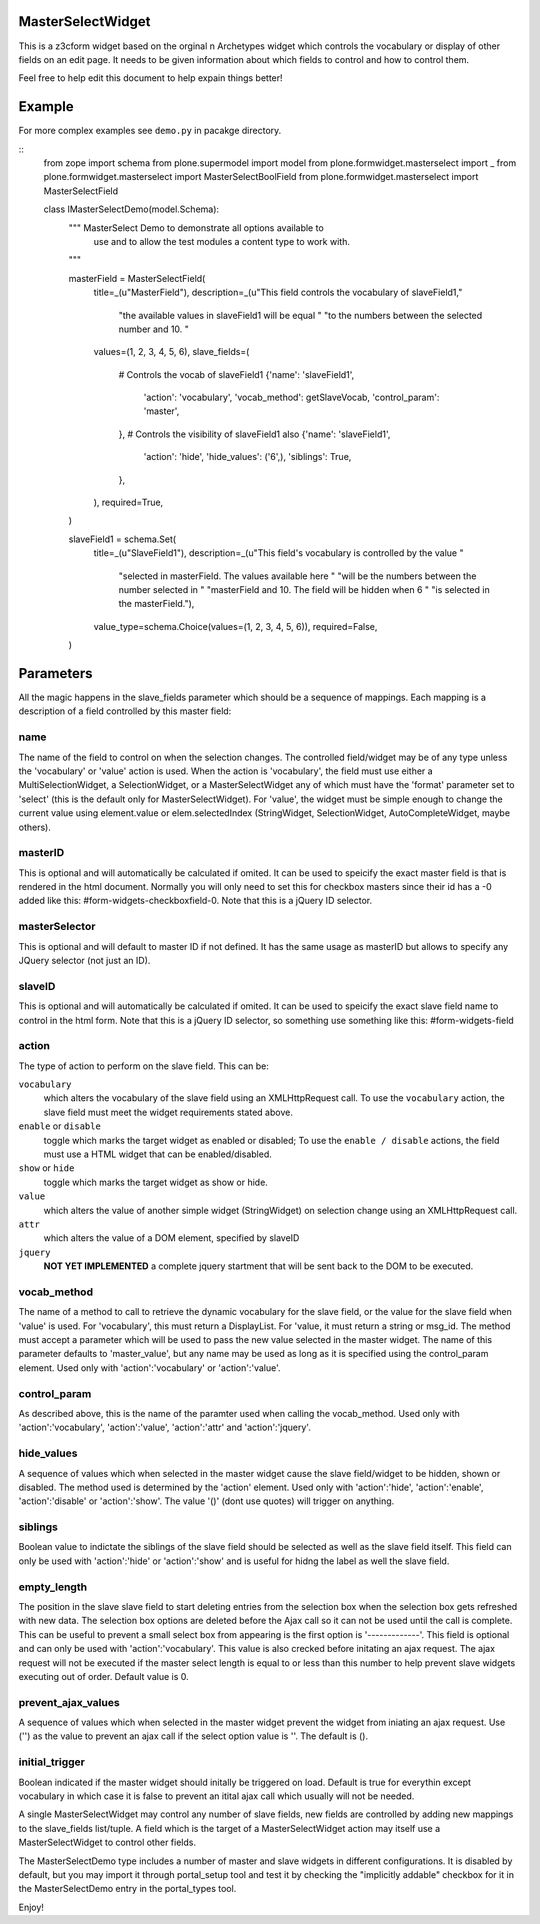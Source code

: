 .. image:: https://travis-ci.org/collective/plone.formwidget.masterselect.svg
    :target: https://travis-ci.org/collective/plone.formwidget.masterselect

.. image:: https://coveralls.io/repos/collective/plone.formwidget.masterselect/badge.png
    :target: https://coveralls.io/r/collective/plone.formwidget.masterselect

MasterSelectWidget
==================

This is a z3cform widget based on the orginal n Archetypes widget which
controls the vocabulary or display of other fields on an edit page. It
needs to be given information about which fields to control and how to control
them.

Feel free to help edit this document to help expain things better!


Example
=======

For more complex examples see ``demo.py`` in pacakge directory.

::
    from zope import schema
    from plone.supermodel import model
    from plone.formwidget.masterselect import _
    from plone.formwidget.masterselect import MasterSelectBoolField
    from plone.formwidget.masterselect import MasterSelectField


    class IMasterSelectDemo(model.Schema):
        """ MasterSelect Demo to demonstrate all options available to
            use and to allow the test modules a content type to work
            with.
        """

        masterField = MasterSelectField(
            title=_(u"MasterField"),
            description=_(u"This field controls the vocabulary of slaveField1,"
                          "the available values in slaveField1 will be equal "
                          "to the numbers between the selected number and 10. "
            values=(1, 2, 3, 4, 5, 6),
            slave_fields=(
                # Controls the vocab of slaveField1
                {'name': 'slaveField1',
                 'action': 'vocabulary',
                 'vocab_method': getSlaveVocab,
                 'control_param': 'master',
                },
                # Controls the visibility of slaveField1 also
                {'name': 'slaveField1',
                 'action': 'hide',
                 'hide_values': ('6',),
                 'siblings': True,
                },
            ),
            required=True,
        )

        slaveField1 = schema.Set(
            title=_(u"SlaveField1"),
            description=_(u"This field's vocabulary is controlled by the value "
                          "selected in masterField. The values available here "
                          "will be the numbers between the number selected in "
                          "masterField and 10. The field will be hidden when 6 "
                          "is selected in the masterField."),
            value_type=schema.Choice(values=(1, 2, 3, 4, 5, 6)),
            required=False,
        )


Parameters
==========

All the magic happens in the slave_fields parameter which should be a
sequence of mappings. Each mapping is a description of a field controlled
by this master field:


name
----

The name of the field to control on when the selection changes. The
controlled field/widget may be of any type unless the 'vocabulary' or
'value' action is used. When the action is 'vocabulary', the field must
use either a MultiSelectionWidget, a SelectionWidget, or a
MasterSelectWidget any of which must have the 'format' parameter set
to 'select' (this is the default only for MasterSelectWidget). For
'value', the widget must be simple enough to change the current value
using element.value or elem.selectedIndex (StringWidget, SelectionWidget,
AutoCompleteWidget, maybe others).


masterID
--------

This is optional and will automatically be calculated if omited.  It can
be used to speicify the exact master field is that is rendered in the html
document.  Normally you will only need to set this for checkbox masters
since their id has a -0 added like this: #form-widgets-checkboxfield-0.
Note that this is a jQuery ID selector.

masterSelector
--------------

This is optional and will default to master ID if not defined.
It has the same usage as masterID but allows to specify any JQuery selector (not
just an ID).

slaveID
-------

This is optional and will automatically be calculated if omited.  It can
be used to speicify the exact slave field name to control in the html form.
Note that this is a jQuery ID selector, so something use something
like this: #form-widgets-field


action
------

The type of action to perform on the slave field.  This can be:

``vocabulary``
    which alters the vocabulary of the slave field using an
    XMLHttpRequest call. To use the ``vocabulary`` action, the slave
    field must meet the widget requirements stated above.

``enable`` or ``disable``
    toggle which marks the target widget as enabled or disabled; To use the
    ``enable / disable`` actions, the field must use a HTML widget that can be
    enabled/disabled.

``show`` or ``hide``
    toggle which marks the target widget as show or hide.

``value``
    which alters the value of another simple widget (StringWidget) on
    selection change using an XMLHttpRequest call.

``attr``
    which alters the value of a DOM element, specified by slaveID

``jquery``
    **NOT YET IMPLEMENTED**
    a complete jquery startment that will be sent back to the DOM to be
    executed.


vocab_method
------------

The name of a method to call to retrieve the dynamic vocabulary for
the slave field, or the value for the slave field when 'value' is used.
For 'vocabulary', this must return a DisplayList. For 'value, it must
return a string or msg_id.  The method must accept a parameter which
will be used to pass the new value selected in the master widget. The
name of this parameter defaults to 'master_value', but any name may be
used as long as it is specified using the control_param element. Used
only with 'action':'vocabulary' or 'action':'value'.

control_param
-------------

As described above, this is the name of the paramter used when
calling the vocab_method. Used only with 'action':'vocabulary',
'action':'value', 'action':'attr' and 'action':'jquery'.

hide_values
-----------

A sequence of values which when selected in the master widget cause
the slave field/widget to be hidden, shown or disabled. The method
used is determined by the 'action' element. Used only with
'action':'hide', 'action':'enable', 'action':'disable' or
'action':'show'. The value '()' (dont use quotes) will trigger on
anything.

siblings
--------

Boolean value to indictate the siblings of the slave field should be
selected as well as the slave field itself.  This field can only be used
with 'action':'hide' or 'action':'show' and is useful for hidng the label
as well the slave field.

empty_length
------------

The position in the slave slave field to start deleting entries from the
selection box when the selection box gets refreshed with new data.  The
selection box options are deleted before the Ajax call so it can not be
used until the call is complete.  This can be useful to prevent a small
select box from appearing is the first option is '-------------'. This
field is optional and can only be used with 'action':'vocabulary'.
This value is also crecked before initating an ajax request.  The ajax
request will not be executed if the master select length is equal to or less
than this number to help prevent slave widgets executing out of order.
Default value is 0.

prevent_ajax_values
-------------------

A sequence of values which when selected in the master widget prevent the
widget from iniating an ajax request. Use ('') as the value to prevent an
ajax call if the select option value is ''.  The default is ().

initial_trigger
---------------

Boolean indicated if the master widget should initally be triggered on
load.  Default is true for everythin except vocabulary in which case it is
false to prevent an itital ajax call which usually will not be needed.

A single MasterSelectWidget may control any number of slave fields, new
fields are controlled by adding new mappings to the slave_fields list/tuple.
A field which is the target of a MasterSelectWidget action may itself use
a MasterSelectWidget to control other fields.

The MasterSelectDemo type includes a number of master and slave widgets in
different configurations. It is disabled by default, but you may import it
through portal_setup tool and test it by checking the "implicitly addable"
checkbox for it in the MasterSelectDemo entry in the portal_types tool.

Enjoy!
